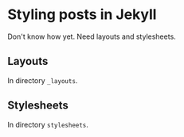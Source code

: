 * Styling posts in Jekyll

  Don't know how yet.  Need layouts and stylesheets.

** Layouts

   In directory =_layouts=.

** Stylesheets

   In directory =stylesheets=.
   
